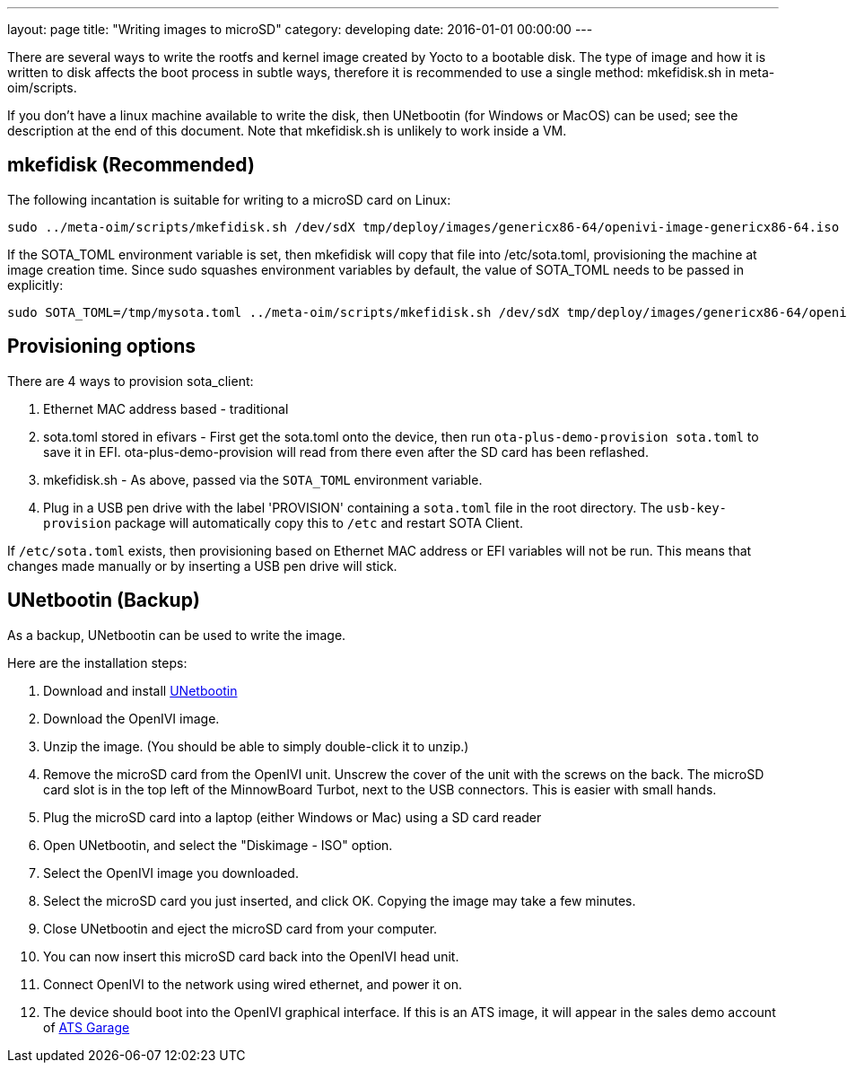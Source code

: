 ---
layout: page
title: "Writing images to microSD"
category: developing
date: 2016-01-01 00:00:00
---

There are several ways to write the rootfs and kernel image created by Yocto to a bootable disk. The type of image and how it is written to disk affects the boot process in subtle ways, therefore it is recommended to use a single method: mkefidisk.sh in meta-oim/scripts.

If you don't have a linux machine available to write the disk, then UNetbootin (for Windows or MacOS) can be used; see the description at the end of this document. Note that mkefidisk.sh is unlikely to work inside a VM.

## mkefidisk (Recommended)

The following incantation is suitable for writing to a microSD card on Linux:

  sudo ../meta-oim/scripts/mkefidisk.sh /dev/sdX tmp/deploy/images/genericx86-64/openivi-image-genericx86-64.iso /dev/mmcblk0

If the SOTA_TOML environment variable is set, then mkefidisk will copy that file into /etc/sota.toml, provisioning the machine at image creation time. Since sudo squashes environment variables by default, the value of SOTA_TOML needs to be passed in explicitly:

  sudo SOTA_TOML=/tmp/mysota.toml ../meta-oim/scripts/mkefidisk.sh /dev/sdX tmp/deploy/images/genericx86-64/openivi-image-genericx86-64.iso /dev/mmcblk0

## Provisioning options

There are 4 ways to provision sota_client:

1. Ethernet MAC address based - traditional
2. sota.toml stored in efivars - First get the sota.toml onto the device, then run  `ota-plus-demo-provision sota.toml` to save it in EFI. ota-plus-demo-provision will read from there even after the SD card has been reflashed.
3. mkefidisk.sh - As above, passed via the `SOTA_TOML` environment variable.
4. Plug in a USB pen drive with the label 'PROVISION' containing a `sota.toml` file in the root directory. The `usb-key-provision` package will automatically copy this to `/etc` and restart SOTA Client.

If `/etc/sota.toml` exists, then provisioning based on Ethernet MAC address or EFI variables will not be run. This means that changes made manually or by inserting a USB pen drive will stick.

## UNetbootin (Backup)

As a backup, UNetbootin can be used to write the image.

Here are the installation steps:

1. Download and install https://unetbootin.github.io/[UNetbootin]

2. Download the OpenIVI image.

3. Unzip the image. (You should be able to simply double-click it to unzip.)

4. Remove the microSD card from the OpenIVI unit.  Unscrew the cover of the unit with the screws on the back. The microSD card slot is in the top left of the MinnowBoard Turbot, next to the USB connectors. This is easier with small hands.

5. Plug the microSD card into a laptop (either Windows or Mac) using a SD card reader

6. Open UNetbootin, and select the "Diskimage - ISO" option.

7. Select the OpenIVI image you downloaded.

8. Select the microSD card you just inserted, and click OK. Copying the image may take a few minutes.

9. Close UNetbootin and eject the microSD card from your computer.

10. You can now insert this microSD card back into the OpenIVI head unit.

11. Connect OpenIVI to the network using wired ethernet, and power it on.

12. The device should boot into the OpenIVI graphical interface.  If this is an ATS image, it will appear in the sales demo account of https://app.atsgarage.com[ATS Garage]
